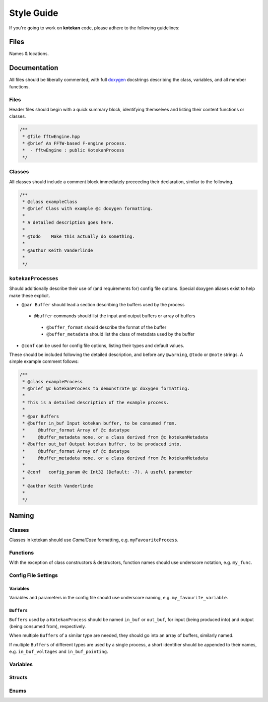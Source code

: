 ************
Style Guide
************

If you're going to work on **kotekan** code, please adhere to the following guidelines:

Files
------

Names & locations.



Documentation
-------------

All files should be liberally commented, with full `doxygen <www.doxygen.org>`_ docstrings
describing the class, variables, and all member functions.

Files
^^^^^^^^^^
Header files should begin with a quick summary block, identifying themselves
and listing their content functions or classes.

.. code-block:: c++

  /**
   * @file fftwEngine.hpp
   * @brief An FFTW-based F-engine process.
   *  - fftwEngine : public KotekanProcess
   */

Classes
^^^^^^^^^^
All classes should include a comment block immediately preceeding their declaration,
similar to the following.

.. code-block:: c++

  /**
   * @class exampleClass
   * @brief Class with example @c doxygen formatting.
   *
   * A detailed description goes here.
   *
   * @todo    Make this actually do something.
   *
   * @author Keith Vanderlinde
   *
   */

``kotekanProcesses``
^^^^^^^^^^^^^^^^^^^^
Should additionally describe their use of (and requirements for) config file options.
Special doxygen aliases exist to help make these explicit.

- ``@par Buffer`` should lead a section describing the buffers used by the process

 - ``@buffer`` commands should list the input and output buffers or array of buffers

  - ``@buffer_format`` should describe the format of the buffer
  - ``@buffer_metadata`` should list the class of metadata used by the buffer

- ``@conf`` can be used for config file options, listing their types and default values.

These should be included following the detailed description, and before
any ``@warning``, ``@todo`` or ``@note`` strings.
A simple example comment follows:

.. code-block:: c++

  /**
   * @class exampleProcess
   * @brief @c kotekanProcess to demonstrate @c doxygen formatting.
   *
   * This is a detailed description of the example process.
   *
   * @par Buffers
   * @buffer in_buf Input kotekan buffer, to be consumed from.
   *     @buffer_format Array of @c datatype
   *     @buffer_metadata none, or a class derived from @c kotekanMetadata
   * @buffer out_buf Output kotekan buffer, to be produced into.
   *     @buffer_format Array of @c datatype
   *     @buffer_metadata none, or a class derived from @c kotekanMetadata
   *
   * @conf   config_param @c Int32 (Default: -7). A useful parameter
   *
   * @author Keith Vanderlinde
   *
   */

Naming
----------


Classes
^^^^^^^^^^
Classes in kotekan should use *CamelCase* formatting, e.g. ``myFavouriteProcess``.

Functions
^^^^^^^^^^
With the exception of class constructors & destructors, function names should use underscore notation,
e.g. ``my_func``.


Config File Settings
^^^^^^^^^^^^^^^^^^^^^^

Variables
+++++++++
Variables and parameters in the config file should use underscore naming, e.g. ``my_favourite_variable``.

``Buffers``
+++++++++++
``Buffers`` used by a ``KotekanProcess`` should be named ``in_buf`` or ``out_buf``,
for input (being produced into) and output (being consumed from), respectively.

When multiple ``Buffers`` of a similar type are needed,
they should go into an array of buffers, similarly named.

If multiple ``Buffers`` of different types are used by a single process,
a short identifier should be appended to their names,
e.g. ``in_buf_voltages`` and ``in_buf_pointing``.


Variables
^^^^^^^^^^

Structs
^^^^^^^^^^

Enums
^^^^^^^^^^
